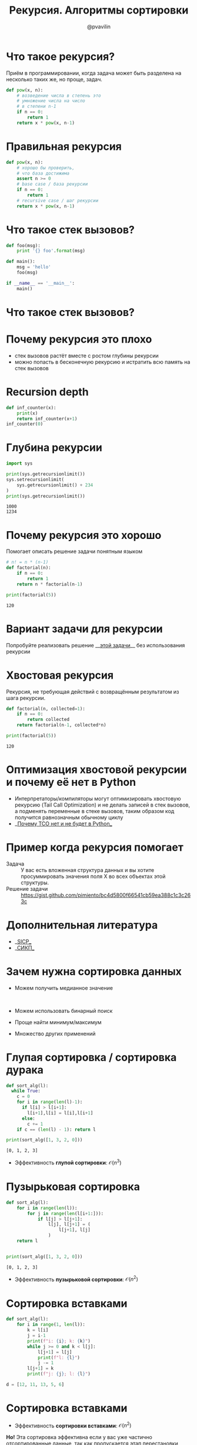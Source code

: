 #+TITLE: Рекурсия. Алгоритмы сортировки
#+EMAIL: @pvavilin
#+AUTHOR: @pvavilin
#+INFOJS_OPT: view:nil toc:nil ltoc:t mouse:underline buttons:0 path:https://orgmode.org/org-info.js
#+startup: beamer
#+LaTeX_CLASS: beamer
#+LaTeX_CLASS_OPTIONS: [smallest]
#+LATEX_HEADER: \usetheme{default}
#+LATEX_HEADER: \usecolortheme{crane}
#+LATEX_HEADER: \usepackage{tikzsymbols}
#+LATEX_HEADER: \RequirePackage{fancyvrb}
#+LATEX_HEADER: \DefineVerbatimEnvironment{verbatim}{Verbatim}{fontsize=\scriptsize}
#+LaTeX_HEADER: \lstset{basicstyle=\scriptsize\ttfamily}
#+LATEX_HEADER: \usebackgroundtemplate{\includegraphics[width=\paperwidth,height=\paperheight]{bg.jpeg}}
#+OPTIONS: \n:t ^:nil

#+NAME: import
#+BEGIN_SRC python :exports none
  import sys
  import timeit
  from typing import List
#+END_SRC
#+NAME: running_sort
#+BEGIN_SRC python :exports none
  if __name__ == "__main__":
      int_count = sys.argv[1]
      with open(f"data/{int_count}ints.txt", "r") as data:
          arr: List[int] = [int(line.strip()) for line in data.readlines()]
          number:int = 2
          def to_call():
              return sort_alg(arr)
          result = timeit.timeit(to_call, number=number)
          print(
              f"{number} вызовов для {int_count} данных: лучший результат равен {result:.02f}"
          )
          result = sort_alg(arr)
          for i in range(len(result)-1):
              assert result[i] < result[i+1]
#+END_SRC

* Что такое рекурсия?
  Приём в программировании, когда задача может быть разделена на несколько таких же, но проще, задач.
  #+BEGIN_SRC python :exports code
    def pow(x, n):
        # возведение числа в степень это
        # умножение числа на число
        # в степени n-1
        if n == 0:
            return 1
        return x * pow(x, n-1)
  #+END_SRC
* Правильная рекурсия
  #+BEGIN_SRC python :exports code
    def pow(x, n):
        # хорошо бы проверить,
        # что база достижима
        assert n >= 0
        # base case / база рекурсии
        if n == 0:
            return 1
        # recursive case / шаг рекурсии
        return x * pow(x, n-1)
  #+END_SRC
* Что такое стек вызовов?
  #+BEGIN_SRC python :exports code
    def foo(msg):
        print '{} foo'.format(msg)

    def main():
        msg = 'hello'
        foo(msg)

    if __name__ == '__main__':
        main()
  #+END_SRC
* Что такое стек вызовов?
  [[file:callstack.png]]
* Почему рекурсия это плохо
  - стек вызовов растёт вместе с ростом глубины рекурсии
  - можно попасть в бесконечную рекурсию и истратить всю память на стек вызовов

* Recursion depth
  #+BEGIN_SRC python :exports code :tangle inf_counter.py :shebang "#!/usr/bin/env python3"
    def inf_counter(x):
        print(x)
        return inf_counter(x+1)
    inf_counter(0)
  #+END_SRC

* Глубина рекурсии
  #+BEGIN_SRC python :exports both :results output
    import sys

    print(sys.getrecursionlimit())
    sys.setrecursionlimit(
        sys.getrecursionlimit() + 234
    )
    print(sys.getrecursionlimit())
  #+END_SRC

  #+RESULTS:
  : 1000
  : 1234

* Почему рекурсия это хорошо
  Помогает описать решение задачи понятным языком
  #+BEGIN_SRC python :exports both :results output
    # n! = n * (n-1)
    def factorial(n):
        if n == 0:
            return 1
        return n * factorial(n-1)

    print(factorial(5))
  #+END_SRC

  #+RESULTS:
  : 120

* Вариант задачи для рекурсии
  Попробуйте реализовать решение __[[https://gist.github.com/pimiento/201225ad1a70432060531676dd3e6239][этой задачи]]__ без использования рекурсии \Winkey[][green!60!white]
* Хвостовая рекурсия
  Рекурсия, не требующая действий с возвращённым результатом из шага рекурсии.
  #+BEGIN_SRC python :exports both :results output
    def factorial(n, collected=1):
        if n == 0:
            return collected
        return factorial(n-1, collected*n)

    print(factorial(5))
  #+END_SRC

  #+RESULTS:
  : 120

* Оптимизация хвостовой рекурсии и почему её нет в Python
  - Интерпретаторы/компиляторы могут оптимизировать хвостовую рекурсию (Tail Call Optimization) и не делать записей в стек вызовов, а подменять переменные в стеке вызовов, таким образом код получится равнозначным обычному циклу
  - __[[https://neopythonic.blogspot.com/2009/04/final-words-on-tail-calls.html][Почему TCO нет и не будет в Python]]__
* Пример когда рекурсия помогает
  - Задача :: У вас есть вложенная структура данных и вы хотите просуммировать значения поля X во всех объектах этой структуры.
  - Решение задачи :: https://gist.github.com/pimiento/bc4d5800f66541cb59ea388c1c3c263c
* Дополнительная литература
  - __[[https://web.mit.edu/6.001/6.037/sicp.pdf][SICP]]__
  - __[[https://raw.githubusercontent.com/alexbakharew/SP/master/%D0%A1%D1%82%D1%80%D1%83%D0%BA%D1%82%D1%83%D1%80%D0%B0%20%D0%B8%20%D0%B8%D0%BD%D1%82%D0%B5%D1%80%D0%BF%D1%80%D0%B5%D1%82%D0%B0%D1%86%D0%B8%D1%8F%20%D0%BA%D0%BE%D0%BC%D0%BF%D1%8C%D1%8E%D1%82%D0%B5%D1%80%D0%BD%D1%8B%D1%85%20%D0%BF%D1%80%D0%BE%D0%B3%D1%80%D0%B0%D0%BC%D0%BC.pdf][СИКП]]__
* Зачем нужна сортировка данных
  - Можем получить медианное значение
    #+ATTR_LATEX: :width .3\textwidth
    [[file:median.jpeg]]
  - Можем использовать бинарный поиск
  - Проще найти минимум/максимум
  - Множество других применений
* Глупая сортировка / сортировка дурака
  #+BEGIN_SRC python :exports both :results output
    def sort_alg(l):
      while True:
        c = 0
        for i in range(len(l)-1):
          if l[i] > l[i+1]:
            l[i+1],l[i] = l[i],l[i+1]
          else:
            c += 1
        if c == (len(l) - 1): return l

    print(sort_alg([1, 3, 2, 0]))
  #+END_SRC

  #+RESULTS:
  : [0, 1, 2, 3]

  - Эффективность *глупой сортировки*: $\mathcal{O}(n^{3})$

* Пузырьковая сортировка
  #+BEGIN_SRC python :exports both :results output
    def sort_alg(l):
        for i in range(len(l)):
            for j in range(len(l[i+1:])):
                if l[j] > l[j+1]:
                    l[j], l[j+1] = (
                        l[j+1], l[j]
                    )
        return l


    print(sort_alg([1, 3, 2, 0]))
  #+END_SRC

  #+RESULTS:
  : [0, 1, 2, 3]

  - Эффективность *пузырьковой сортировки*: $\mathcal{O}(n^{2})$
* Сортировка вставками
  #+BEGIN_SRC python :exports code
    def sort_alg(l):
        for i in range(1, len(l)):
            k = l[i]
            j = i-1
            print(f"i: {i}; k: {k}")
            while j >= 0 and k < l[j]:
                l[j+1] = l[j]
                print(f"l: {l}")
                j -= 1
            l[j+1] = k
            print(f"j: {j}; l: {l}")

    d = [12, 11, 13, 5, 6]
  #+END_SRC
* Сортировка вставками
  - Эффективность *сортировки вставками*: $\mathcal{O}(n^{2})$
  *Но!* Эта сортировка эффективна если у вас уже частично отсортированные данные, так как пропускается этап перестановки данных.
  - __[[https://habr.com/ru/post/415935/][Дополнительно почитать]]__
* Сортировка Шелла
  - __[[https://ru.wikibooks.org/wiki/%25D0%259F%25D1%2580%25D0%25B8%25D0%25BC%25D0%25B5%25D1%2580%25D1%258B_%25D1%2580%25D0%25B5%25D0%25B0%25D0%25BB%25D0%25B8%25D0%25B7%25D0%25B0%25D1%2586%25D0%25B8%25D0%25B8_%25D1%2581%25D0%25BE%25D1%2580%25D1%2582%25D0%25B8%25D1%2580%25D0%25BE%25D0%25B2%25D0%25BA%25D0%25B8_%25D0%25A8%25D0%25B5%25D0%25BB%25D0%25BB%25D0%25B0#Python][Код]]__
  - на практике получается скорость работы быстрее $\mathcal{O}(n^{2})$ но нет математических описаний как выбор последовательности дистанций влияет на алгоритмическую сложность.
* Быстрая сортировка
  #+BEGIN_SRC python :exports both :results output :tangle quicksort_rec.py :shebang "#!/usr/bin/env python3" :noweb strip-export
    <<import>>

    def sort_alg(L):
        if L:
            return (
                sort_alg(
            [e for e in L[1:] if e < L[0]]
                ) +
                L[0:1] +
                sort_alg(
            [e for e in L[1:] if e >= L[0]]
                )
            )
        return []

    <<running_sort>>
  #+END_SRC

  #+RESULTS:
  : [0, 1, 2, 3]
* Быстрая сортировка без рекурсии
  #+BEGIN_EXAMPLE
    % ./quicksort.py 16K
      2 вызовов для 16K данных: лучший результат равен 20.75
    % ./quicksort.py 32K
      2 вызовов для 32K данных: лучший результат равен 78.98
  #+END_EXAMPLE
  #+BEGIN_SRC python :exports none :tangle quicksort.py :shebang "#!/usr/bin/env python3" :noweb tangle
    <<import>>

    # This function is same in both iterative and recursive
    def partition(arr,l,h):
        i = ( l - 1 )
        x = arr[h]

        for j in range(l , h):
            if   arr[j] <= x:

                # increment index of smaller element
                i = i+1
                arr[i],arr[j] = arr[j],arr[i]

        arr[i+1],arr[h] = arr[h],arr[i+1]
        return (i+1)

    # Function to do Quick sort
    # arr[] --> Array to be sorted,
    # l  --> Starting index,
    # h  --> Ending index
    def quickSortIterative(arr,l,h):

        # Create an auxiliary stack
        size = h - l + 1
        stack = [0] * (size)

        # initialize top of stack
        top = -1

        # push initial values of l and h to stack
        top = top + 1
        stack[top] = l
        top = top + 1
        stack[top] = h

        # Keep popping from stack while is not empty
        while top >= 0:

            # Pop h and l
            h = stack[top]
            top = top - 1
            l = stack[top]
            top = top - 1

            # Set pivot element at its correct position in
            # sorted array
            p = partition( arr, l, h )

            # If there are elements on left side of pivot,
            # then push left side to stack
            if p-1 > l:
                top = top + 1
                stack[top] = l
                top = top + 1
                stack[top] = p - 1

            # If there are elements on right side of pivot,
            # then push right side to stack
            if p+1 < h:
                top = top + 1
                stack[top] = p + 1
                top = top + 1
                stack[top] = h
        return arr

    def sort_alg(arr):
        return quickSortIterative(arr, 0, len(arr)-1)

    <<running_sort>>
  #+END_SRC

* Сортировка слиянием (Merge Sort)
  - __[[https://gist.github.com/pimiento/72ea7cc917e1e732f834e307f6998d89][Код]]__
  - __[[https://www.youtube.com/watch?v=JSceec-wEyw][мультик]]__
  Сортировка слиянием позволяет нам распараллелить процесс сортировки. Это очень эффективно на больших данных и широко используется в алгоритмах map/reduce.
* Параллельный MergeSort
  #+BEGIN_SRC python :exports none :tangle merge_sort_parallel.py :shebang "#!/usr/bin/env python3" :noweb tangle
    <<import>>

    import time
    import math
    import random
    import argparse
    from multiprocessing import Pool


    def merge(numbers, l1, r1, l2, r2):
        sorted_num = [0] * (r2 - l1 + 1)
        i = 0
        while (l1 <= r1 or l2 <= r2):
            if l1 > r1:
                sorted_num[i] = numbers[l2]
                l2 += 1
            elif l2 > r2:
                sorted_num[i] = numbers[l1]
                l1 += 1
            elif numbers[l1] < numbers[l2]:
                sorted_num[i] = numbers[l1]
                l1 += 1
            else:
                sorted_num[i] = numbers[l2]
                l2 += 1
            i += 1
        return sorted_num


    def mergesort(numbers, l, r):
        if l == r:
            return

        m = (l + r) // 2

        mergesort(numbers, l, m)
        mergesort(numbers, m+1, r)

        numbers[l:r+1] = merge(numbers, l, m, m+1, r)
        return


    def parallel_mergesort(numbers):
        mergesort(numbers, 0, len(numbers)-1)
        return numbers


    def merge_lists(v1, v2):
        return merge(v1 + v2, 0, len(v1)-1, len(v1), len(v1)+len(v2)-1)


    def parallel_merge(v):
        m = len(v) // 2 - 1
        return merge(v, 0, m, m + 1, len(v)-1)

    def sort_alg(arr):
        n_cores = 4
        chunk_size = math.ceil(len(values) / n_cores)
        chunks = [arr[i:i + chunk_size] for i in range(0, len(arr), chunk_size)]
        # Start the parallel process
        pool = Pool(n_cores)
        chunks = pool.map(parallel_mergesort, chunks)
        while(len(chunks) > 2):
            data=[]
            i = 0
            while (i < len(chunks)):
                if i + 1 < len(chunks):
                    data += [chunks[i] + chunks[i+1]]
                else:
                    data += [chunks[i]]
                i += 2
            chunks = pool.map(parallel_merge, data)
        # We have to merge them separately because the sizes might be different and it that case
        # parallel_merge will not work.
        if (len(chunks) == 2):
            final = merge_lists(chunks[0], chunks[1])
        else:
            final = chunks[0]
        pool.close()

    <<running_sort>>
  #+END_SRC
* Сравнение алгоритмов сортировки
  #+ATTR_LATEX: :width 1.1\textwidth
  [[file:sorting_algorithms.png]]

* Устойчивость сортировки
  #+BEGIN_SRC python :exports both :results output
    records = [
       (("A", "X"), ("B", 1)),
       (("A", "Y"), ("B", 1)),
       (("A", "X"), ("B", 2)),
    ]
    records.sort(key=lambda x: x[0][1])
    for r in records:
        print(f"{r[0][1]}, {r[1][1]}")
  #+END_SRC

  #+RESULTS:
  : X, 1
  : X, 2
  : Y, 1

* Экзотические сортировки
  - __[[https://habr.com/ru/post/161835/][Тыц]]__
  - __[[http://algolab.valemak.com/schrodinger][Тыц]]__
* Дополнительная литература
  - [[https://habr.com/ru/post/204600/][Пузырьковая сортировка и её улучшения]]
  - [[https://habr.com/ru/post/133996/][Сравнение алгоритмов]]
  - Т.Кормен, Ч.Лейзерсон, Р.Ривест, К.Штайн «Алгоритмы. Построение и анализ.»
* Вопросы-ответы
  #+ATTR_LATEX: :width .6\textwidth
  [[file:questions.jpg]]
